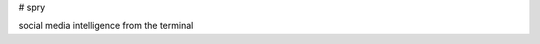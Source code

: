 # spry

.. image:: https://img.shields.io/pypi/v/spry.svg
    :target: https://pypi.python.org/pypi/spry

social media intelligence from the terminal


